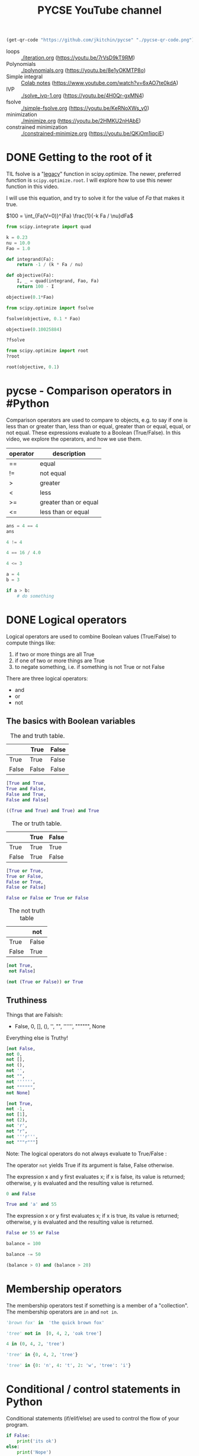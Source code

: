 #+title: PYCSE YouTube channel

#+BEGIN_SRC emacs-lisp
(get-qr-code "https://github.com/jkitchin/pycse" "./pycse-qr-code.png")
#+END_SRC

#+RESULTS:

 [[./pycse-qr-code.png]]


- loops :: [[./iteration.org]] (https://youtu.be/7rVsD9kT9RM)
- Polynomials :: [[./polynomials.org]]  (https://youtu.be/8e1yOKMTP8o)
- Simple integral :: [[https://colab.research.google.com/drive/1mPWD-X4GUWLpDe-ANdd45rC-U1hCdhiz?usp=sharing][Colab notes]] (https://www.youtube.com/watch?v=6xAO7te0kdA)
- IVP :: [[./solve_ivp-1.org]] (https://youtu.be/4H0Qr-gxMN4)
- fsolve :: [[./simple-fsolve.org]] (https://youtu.be/KeRNoXWs_y0)
- minimization ::  [[./minimize.org]] (https://youtu.be/2HMKU2nHAbE)
- constrained minimization :: [[./constrained-minimize.org]]  (https://youtu.be/QKiOm1iqciE)


* DONE Getting to the root of it
CLOSED: [2021-10-13 Wed 15:12]

#+attr_org: :width 400
[[/Users/jkitchin/Dropbox/python/pycse/pycse-channel/root.png]]

TIL fsolve is a "[[https://docs.scipy.org/doc/scipy/reference/optimize.html#legacy-functions][legacy]]" function in scipy.optimize. The newer, preferred function is =scipy.optimize.root=. I will explore how to use this newer function in this video. 

I will use this equation, and try to solve it for the value of $Fa$ that makes it true.


$100 = \int_{Fa(V=0)}^{Fa} \frac{1}{-k Fa / \nu}dFa$

#+BEGIN_SRC jupyter-python
from scipy.integrate import quad

k = 0.23
nu = 10.0
Fao = 1.0

def integrand(Fa):
    return -1 / (k * Fa / nu)

def objective(Fa):
    I, _ = quad(integrand, Fao, Fa)
    return 100 - I

objective(0.1*Fao)
#+END_SRC

#+RESULTS:
: -0.11239534756749947

#+BEGIN_SRC jupyter-python
from scipy.optimize import fsolve

fsolve(objective, 0.1 * Fao)
#+END_SRC

#+RESULTS:
: array([0.10025884])

#+BEGIN_SRC jupyter-python
objective(0.10025884)
#+END_SRC

#+RESULTS:
: -1.614431766938651e-06

#+BEGIN_SRC jupyter-python
?fsolve
#+END_SRC

#+RESULTS:

#+BEGIN_SRC jupyter-python
from scipy.optimize import root
?root
#+END_SRC

#+RESULTS:

#+BEGIN_SRC jupyter-python
root(objective, 0.1)
#+END_SRC

#+RESULTS:
:     fjac: array([[-1.]])
:      fun: -3.126388037344441e-13
:  message: 'The solution converged.'
:     nfev: 5
:      qtf: array([1.87292045e-07])
:        r: array([-433.66083096])
:   status: 1
:  success: True
:        x: array([0.10025884])



* pycse - Comparison operators in #Python

#+attr_org: :width 400
[[/Users/jkitchin/Dropbox/python/pycse/pycse-channel/screenshots/comparison-operators.png]]

Comparison operators are used to compare to objects, e.g. to say if one is less than or greater than, less than or equal, greater than or equal, equal, or not equal. These expressions evaluate to a Boolean (True/False). In this video, we explore the operators, and how we use them.

| operator | description           |
|----------+-----------------------|
| ==       | equal                 |
| !=       | not equal             |
| >        | greater               |
| <        | less                  |
| >=       | greater than or equal |
| <=       | less than or equal    |


#+BEGIN_SRC jupyter-python
ans = 4 == 4
ans
#+END_SRC

#+RESULTS:
: True

#+BEGIN_SRC jupyter-python
4 != 4
#+END_SRC

#+RESULTS:
: False

#+BEGIN_SRC jupyter-python
4 == 16 / 4.0
#+END_SRC

#+RESULTS:
: True

 
#+BEGIN_SRC jupyter-python
4 <= 3
#+END_SRC

#+RESULTS:
: False

#+BEGIN_SRC jupyter-python
a = 4
b = 3

if a > b:
    # do something
#+END_SRC

* DONE Logical operators
CLOSED: [2021-10-14 Thu 16:22]

#+attr_org: :width 400
[[/Users/jkitchin/Dropbox/python/pycse/pycse-channel/screenshots/logical-operators.png]]
Logical operators are used to combine Boolean values (True/False) to compute things like:

1. if two or more things are all True
2. if one of two or more things are True
3. to negate something, i.e. if something is not True or not False

There are three logical operators:

- and
- or
- not

** The basics with Boolean variables

#+caption: The and truth table.
|       | True  | False |
|-------+-------+-------|
| True  | True  | False |
| False | False | False |

#+BEGIN_SRC jupyter-python
[True and True,
True and False,
False and True,
False and False]
#+END_SRC

#+RESULTS:
| True | False | False | False |

#+BEGIN_SRC jupyter-python
((True and True) and True) and True
#+END_SRC

#+RESULTS:
: True


#+caption: The or truth table.
|       | True | False |
|-------+------+-------|
| True  | True | True  |
| False | True | False |

#+BEGIN_SRC jupyter-python
[True or True,
True or False,
False or True,
False or False]
#+END_SRC

#+RESULTS:
| True | True | True | False |

#+BEGIN_SRC jupyter-python
False or False or True or False
#+END_SRC

#+RESULTS:
: True


#+caption: The not truth table
|       | not   |
|-------+-------|
| True  | False |
| False | True  |

#+BEGIN_SRC jupyter-python
[not True,
 not False]
#+END_SRC

#+RESULTS:
| False | True |

#+BEGIN_SRC jupyter-python
(not (True or False)) or True
#+END_SRC

#+RESULTS:
: True


** Truthiness

Things that are Falsish:
- False, 0, [], (), '', "", '''''', """""", None

Everything else is Truthy!

#+BEGIN_SRC jupyter-python
[not False,
not 0,
not [],
not (),
not '',
not "",
not '''''',
not """""",
not None]
#+END_SRC

#+RESULTS:
| True | True | True | True | True | True | True | True | True |

#+BEGIN_SRC jupyter-python
[not True,
not -1,
not [1],
not (2),
not 'r',
not "r",
not '''r''',
not """r"""]
#+END_SRC

#+RESULTS:
| False | False | False | False | False | False | False | False |


Note: The logical operators do not always evaluate to True/False : 

The operator =not= yields True if its argument is false, False otherwise.

The expression x and y first evaluates x; if x is false, its value is returned; otherwise, y is evaluated and the resulting value is returned.

#+BEGIN_SRC jupyter-python
0 and False
#+END_SRC

#+RESULTS:
: 0

#+BEGIN_SRC jupyter-python
True and 'a' and 55
#+END_SRC

#+RESULTS:
: 55


The expression x or y first evaluates x; if x is true, its value is returned; otherwise, y is evaluated and the resulting value is returned.

#+BEGIN_SRC jupyter-python
False or 55 or False
#+END_SRC

#+RESULTS:
: 55

#+BEGIN_SRC jupyter-python
balance = 100

balance -= 50

(balance > 0) and (balance > 20)
#+END_SRC

#+RESULTS:
: True

* Membership operators

#+attr_org: :width 800
[[/Users/jkitchin/Dropbox/python/pycse/pycse-channel/screenshots/membership-operators.png]]

The membership operators test if something is a member of a "collection".
The membership operators are =in= and =not in=.

#+BEGIN_SRC jupyter-python
'brown fox' in  'the quick brown fox'
#+END_SRC

#+RESULTS:
: True

#+BEGIN_SRC jupyter-python
'tree' not in  [0, 4, 2, 'oak tree']
#+END_SRC

#+RESULTS:
: True

#+BEGIN_SRC jupyter-python
4 in (0, 4, 2, 'tree')
#+END_SRC

#+RESULTS:
: True

#+BEGIN_SRC jupyter-python
'tree' in {0, 4, 2, 'tree'}
#+END_SRC

#+RESULTS:
: True

#+BEGIN_SRC jupyter-python
'tree' in {0: 'n', 4: 't', 2: 'w', 'tree': 'i'}
#+END_SRC

#+RESULTS:
: True

* Conditional / control statements in Python

#+attr_org: :width 300
[[././screenshots/2021-10-13-15-18-45.png]]
Conditional statements (if/elif/else) are used to control the flow of your program.

#+BEGIN_SRC jupyter-python
if False:
    print('its ok')
else:
    print('Nope')
#+END_SRC

#+RESULTS:
: Nope

#+BEGIN_SRC jupyter-python
a = 50

if a > 10:
    print('a is large')
else:
    print('a is less than 10')
#+END_SRC

#+RESULTS:
: a is large

#+BEGIN_SRC jupyter-python
a = 5
if a > 10:
    print('a is large')
elif a > 7:
    print('a is medium++')
elif a > 5:
    print('a is medium')
else:
    print('a is small')
#+END_SRC

#+RESULTS:
: a is small

#+BEGIN_SRC jupyter-python
a = 1
if a > 10:
    if a > 20:
        print('a > 20')
    else:
        print('a is between 10 and 20')
elif a > 7:
    print('medium')
else:
    print('fell through')
#+END_SRC

#+RESULTS:
: fell through

Given a number, divide it by 2 until the division result is less than 1

#+BEGIN_SRC jupyter-python
n = 10

while n > 1:
    n /= 2
    print(n)

n
#+END_SRC

#+RESULTS:
:RESULTS:
: 5.0
: 2.5
: 1.25
: 0.625
: 0.625
:END:

#+BEGIN_SRC jupyter-python
n = 10
for i in range(20):
    n /= 2
    print(i, n)
    if n < 1:
        break
#+END_SRC

#+RESULTS:
: 0 5.0
: 1 2.5
: 2 1.25
: 3 0.625

* TODO Future topics

** DONE BVP
CLOSED: [2021-10-13 Wed 15:12]
[[./bvp.org]]

** DONE integrals
   CLOSED: [2021-10-01 Fri 17:17]

[[././screenshots/2021-10-01:16:57:40.png]]




** linear regression

** nonlinear regression

** confidence intervals

** DONE jupyter lab
CLOSED: [2021-10-13 Wed 15:12]

#+attr_org: :width 300
[[././screenshots/2021-10-04:14:00:02.png]]

#+BEGIN_SRC jupyter-python
import numpy as np

A = [[1, 1],
     [2, -1]]

b = [5, 0]

m1, m2 = np.linalg.solve(A, b)
#+END_SRC

#+RESULTS:


#+BEGIN_SRC jupyter-python  
1 * m1 + 1 * m2
#+END_SRC

#+RESULTS:
: 5.0


#+BEGIN_SRC jupyter-python  
2 * m1 - m2
#+END_SRC

#+RESULTS:
: 0.0


#+BEGIN_SRC jupyter-python  

#+END_SRC




* DONE Newton's Method
CLOSED: [2021-10-21 Thu 16:30]

#+attr_org: :width 800
[[/Users/jkitchin/Dropbox/python/pycse/pycse-channel/screenshots/newtons-method.png]]
#+attr_org: :width 800
[[././screenshots/2021-10-17-17-41-01.png]]

#+BEGIN_SRC jupyter-python
import numpy as np

def f(x):
    return np.exp(-x) - 0.5

def fprime(x):
    return -np.exp(-x)

import matplotlib.pyplot as plt
X = np.linspace(0, 1)
plt.plot(X, f(X))
plt.axhline(0)
plt.xlabel('x')
plt.ylabel('y');
#+END_SRC

#+RESULTS:
[[file:./.ob-jupyter/42d8c0be4d6257905ab47318a9efd90b8b15be53.png]]

#+BEGIN_SRC jupyter-python
x0 = 0.69048842440

x1 = x0 - f(x0) / fprime(0)
x1, f(x1)
#+END_SRC

#+RESULTS:
| 0.6918195712933193 | 0.000664245464966684 |

#+BEGIN_SRC jupyter-python
x0 = 0.6
for i in range(10):
    x1 = x0 - f(x0) / fprime(x0)
    print(x1, f(x1))
    x0 = x1
#+END_SRC

#+RESULTS:
: 0.6889405998047456 0.0021077204176078723
: 0.6931383452922176 4.417653379440445e-06
: 0.6931471805209145 1.951538930455854e-11
: 0.6931471805599453 0.0
: 0.6931471805599453 0.0
: 0.6931471805599453 0.0
: 0.6931471805599453 0.0
: 0.6931471805599453 0.0
: 0.6931471805599453 0.0
: 0.6931471805599453 0.0

Analytical answer
#+BEGIN_SRC jupyter-python
-np.log(0.5)
#+END_SRC

#+RESULTS:
: 0.6931471805599453

#+BEGIN_SRC jupyter-python
x0 = 0.6
tolerance = 1e-6

for i in range(10):
    x1 = x0 - f(x0) / fprime(x0)
    print(x1, f(x1))
    x0 = x1
    if np.abs(f(x1)) < tolerance:
        break
#+END_SRC

#+RESULTS:
: 0.6889405998047456 0.0021077204176078723
: 0.6931383452922176 4.417653379440445e-06
: 0.6931471805209145 1.951538930455854e-11

#+BEGIN_SRC jupyter-python
from scipy.optimize import newton
?newton
#+END_SRC

#+RESULTS:

#+BEGIN_SRC jupyter-python
newton(f, 0.6)
#+END_SRC

#+RESULTS:
: 0.6931471805599454

#+BEGIN_SRC jupyter-python
from scipy.optimize import fsolve, root

fsolve(f, 0.6)
#+END_SRC

#+RESULTS:
: array([0.69314718])

#+BEGIN_SRC jupyter-python
root(f, 0.6)
#+END_SRC

#+RESULTS:
:     fjac: array([[-1.]])
:      fun: array([-5.55111512e-17])
:  message: 'The solution converged.'
:     nfev: 7
:      qtf: array([-1.95193861e-11])
:        r: array([0.5000001])
:   status: 1
:  success: True
:        x: array([0.69314718])



* TODO Creating arrays in numpy

- np.linspace

- np.zeros
- np.ones
- np.stack


#+BEGIN_SRC jupyter-python
import numpy as np

x = np.linspace(0, 1, 5)
x
#+END_SRC

#+RESULTS:
: array([0.  , 0.25, 0.5 , 0.75, 1.  ])

#+BEGIN_SRC jupyter-python
np.stack([x, x**2, x**3])
#+END_SRC

#+RESULTS:
: array([[0.      , 0.25    , 0.5     , 0.75    , 1.      ],
:        [0.      , 0.0625  , 0.25    , 0.5625  , 1.      ],
:        [0.      , 0.015625, 0.125   , 0.421875, 1.      ]])
